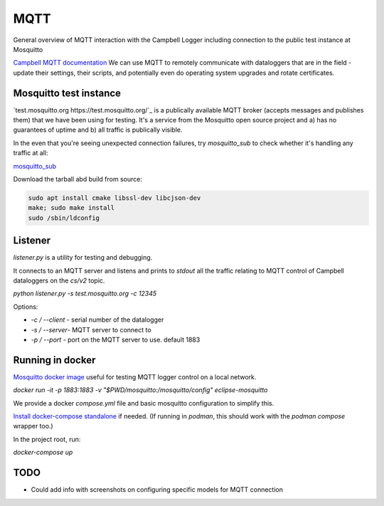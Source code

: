 

MQTT 
====

General overview of MQTT interaction with the Campbell Logger including connection to the public test instance at Mosquitto

`Campbell MQTT documentation <https://help.campbellsci.com/CR300/Content/shared/Communication/mqtt/mqtt-command-control.htm>`_
We can use MQTT to remotely communicate with dataloggers that are in the field - update their settings, their scripts, and potentially even do operating system upgrades and rotate certificates.


Mosquitto test instance
-----------------------

`test.mosquitto.org https://test.mosquitto.org/`_ is a publically available MQTT broker (accepts messages and publishes them) that we have been using for testing. It's a service from the Mosquitto open source project and a) has no guarantees of uptime and b) all traffic is publically visible.

In the even that you're seeing unexpected connection failures, try `mosquitto_sub` to check whether it's handling any traffic at all:

`mosquitto_sub <https://mosquitto.org/man/mosquitto_sub-1.html>`_

Download the tarball abd build from source:

.. code:: bash

    sudo apt install cmake libssl-dev libcjson-dev
    make; sudo make install
    sudo /sbin/ldconfig

Listener
--------

`listener.py` is a utility for testing and debugging.

It connects to an MQTT server and listens and prints to `stdout` all the traffic relating to MQTT control of Campbell dataloggers on the `cs/v2` topic. 

`python listener.py -s test.mosquitto.org -c 12345`

Options:

- `-c  / --client` - serial number of the datalogger
- `-s / --server`- MQTT server to connect to 
- `-p / --port` - port on the MQTT server to use. default 1883

  

Running in docker 
-----------------

`Mosquitto docker image <https://hub.docker.com/_/eclipse-mosquitto/>`_ useful for testing MQTT logger control on a local network.


`docker run -it -p 1883:1883 -v "$PWD/mosquitto:/mosquitto/config" eclipse-mosquitto`

We provide a docker `compose.yml` file and basic mosquitto configuration to simplify this. 

`Install docker-compose standalone <https://docs.docker.com/compose/install/standalone/>`_ if needed. (If running in `podman`, this should work with the `podman compose` wrapper too.) 

In the project root, run:

`docker-compose up` 


TODO
----

* Could add info with screenshots on configuring specific models for MQTT connection

